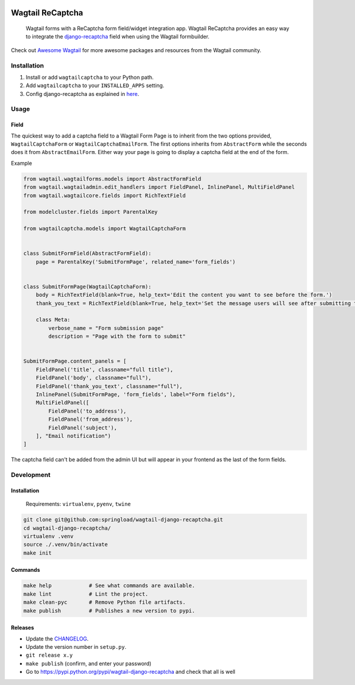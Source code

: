 .. image:: https://travis-ci.org/springload/wagtail-django-recaptcha.svg?branch=master
   :target: https://travis-ci.org/springload/wagtail-django-recaptcha
.. image:: https://img.shields.io/pypi/v/wagtail-django-recaptcha.svg
   :target: https://pypi.python.org/pypi/wagtail-django-recaptcha
.. image:: https://codeclimate.com/github/springload/wagtail-django-recaptcha/badges/gpa.svg
   :target: https://codeclimate.com/github/springload/wagtail-django-recaptcha

Wagtail ReCaptcha
=================

    Wagtail forms with a ReCaptcha form field/widget integration app. Wagtail ReCaptcha provides an easy way to integrate the `django-recaptcha <https://github.com/praekelt/django-recaptcha>`_ field when using the Wagtail formbuilder.

Check out `Awesome Wagtail <https://github.com/springload/awesome-wagtail>`_ for more awesome packages and resources from the Wagtail community.

Installation
------------

#. Install or add ``wagtailcaptcha`` to your Python path.

#. Add ``wagtailcaptcha`` to your ``INSTALLED_APPS`` setting.

#. Config django-recaptcha as explained in `here <https://github.com/praekelt/django-recaptcha>`_.


Usage
-----

Field
~~~~~

The quickest way to add a captcha field to a Wagtail Form Page is to inherit from the two options provided, ``WagtailCaptchaForm`` or ``WagtailCaptchaEmailForm``. The first options inherits from ``AbstractForm`` while the seconds does it from ``AbstractEmailForm``. Either way your page is going to display a captcha field at the end of the form.

Example

.. code-block:: python

    from wagtail.wagtailforms.models import AbstractFormField
    from wagtail.wagtailadmin.edit_handlers import FieldPanel, InlinePanel, MultiFieldPanel
    from wagtail.wagtailcore.fields import RichTextField

    from modelcluster.fields import ParentalKey

    from wagtailcaptcha.models import WagtailCaptchaForm


    class SubmitFormField(AbstractFormField):
        page = ParentalKey('SubmitFormPage', related_name='form_fields')


    class SubmitFormPage(WagtailCaptchaForm):
        body = RichTextField(blank=True, help_text='Edit the content you want to see before the form.')
        thank_you_text = RichTextField(blank=True, help_text='Set the message users will see after submitting the form.')

        class Meta:
            verbose_name = "Form submission page"
            description = "Page with the form to submit"


    SubmitFormPage.content_panels = [
        FieldPanel('title', classname="full title"),
        FieldPanel('body', classname="full"),
        FieldPanel('thank_you_text', classname="full"),
        InlinePanel(SubmitFormPage, 'form_fields', label="Form fields"),
        MultiFieldPanel([
            FieldPanel('to_address'),
            FieldPanel('from_address'),
            FieldPanel('subject'),
        ], "Email notification")
    ]


The captcha field can't be added from the admin UI but will appear in your frontend as the last of the form fields.

Development
-----------

Installation
~~~~~~~~~~~~

    Requirements: ``virtualenv``, ``pyenv``, ``twine``

.. code:: sh

    git clone git@github.com:springload/wagtail-django-recaptcha.git
    cd wagtail-django-recaptcha/
    virtualenv .venv
    source ./.venv/bin/activate
    make init

Commands
~~~~~~~~

.. code:: sh

    make help            # See what commands are available.
    make lint            # Lint the project.
    make clean-pyc       # Remove Python file artifacts.
    make publish         # Publishes a new version to pypi.

Releases
~~~~~~~~

*  Update the `CHANGELOG`_.
*  Update the version number in ``setup.py``.
*  ``git release x.y``
*  ``make publish`` (confirm, and enter your password)
*  Go to https://pypi.python.org/pypi/wagtail-django-recaptcha and check that all is well

.. _Semantic Versioning: http://semver.org/spec/v2.0.0.html
.. _changelog: https://github.com/springload/wagtail-django-recaptcha/blob/master/CHANGELOG.rst
